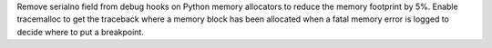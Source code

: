 Remove serialno field from debug hooks on Python memory allocators to reduce
the memory footprint by 5%. Enable tracemalloc to get the traceback where a
memory block has been allocated when a fatal memory error is logged to decide
where to put a breakpoint.
